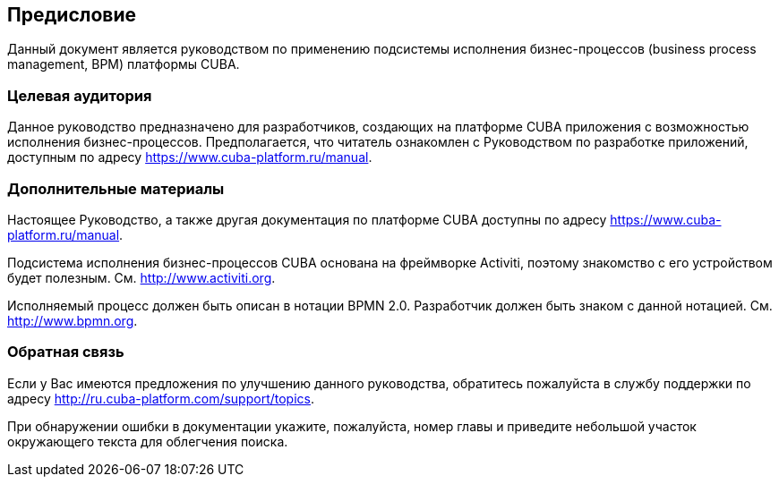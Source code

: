 [[preface]]
== Предисловие

Данный документ является руководством по применению подсистемы исполнения бизнес-процессов (business process management, BPM) платформы CUBA.

=== Целевая аудитория

Данное руководство предназначено для разработчиков, создающих на платформе CUBA приложения с возможностью исполнения бизнес-процессов. Предполагается, что читатель ознакомлен с Руководством по разработке приложений, доступным по адресу https://www.cuba-platform.ru/manual.

=== Дополнительные материалы

Настоящее Руководство, а также другая документация по платформе CUBA доступны по адресу https://www.cuba-platform.ru/manual.

Подсистема исполнения бизнес-процессов CUBA основана на фреймворке Activiti, поэтому знакомство с его устройством будет полезным. См. http://www.activiti.org.

Исполняемый процесс должен быть описан в нотации BPMN 2.0. Разработчик должен быть знаком с данной нотацией. См. http://www.bpmn.org.

=== Обратная связь

Если у Вас имеются предложения по улучшению данного руководства, обратитесь пожалуйста в службу поддержки по адресу http://ru.cuba-platform.com/support/topics.

При обнаружении ошибки в документации укажите, пожалуйста, номер главы и приведите небольшой участок окружающего текста для облегчения поиска.
